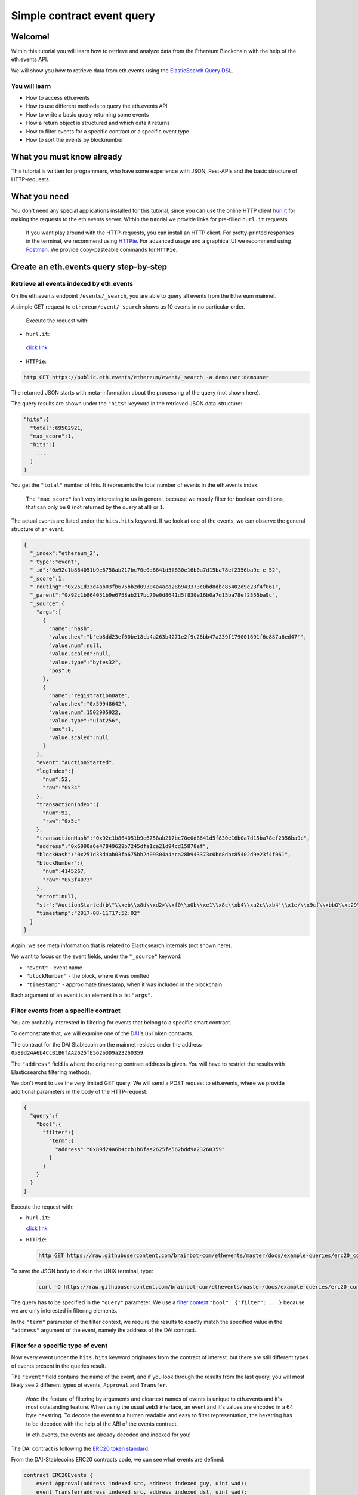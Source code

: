 Simple contract event query
===========================

Welcome!
--------

Within this tutorial you will learn how to retrieve and analyze data
from the Ethereum Blockchain with the help of the eth.events API.

We will show you how to retrieve data from eth.events using the
`ElasticSearch Query
DSL <https://www.elastic.co/guide/en/elasticsearch/reference/5.6/query-dsl.html>`__.

You will learn
~~~~~~~~~~~~~~

-  How to access eth.events
-  How to use different methods to query the eth.events API
-  How to write a basic query returning some events
-  How a return object is structured and which data it returns
-  How to filter events for a specific contract or a specific event type
-  How to sort the events by blocknumber

What you must know already
--------------------------

This tutorial is written for programmers, who have some experience with
JSON, Rest-APIs and the basic structure of HTTP-requests.

What you need
-------------

You don't need any special applications installed for this tutorial,
since you can use the online HTTP client
`hurl.it <https://www.hurl.it/>`__ for making the requests to the
eth.events server. Within the tutorial we provide links for pre-filled
``hurl.it`` requests

  If you want play around with the HTTP-requests, you can install an
  HTTP client. For pretty-printed responses in the terminal, we
  recommend using `HTTPie <https://httpie.org/#installation>`__. For
  advanced usage and a graphical UI we recommend using
  `Postman <https://www.getpostman.com/apps>`__. We provide
  copy-pasteable commands for ``HTTPie``..

Create an eth.events query step-by-step
---------------------------------------

Retrieve all events indexed by eth.events
~~~~~~~~~~~~~~~~~~~~~~~~~~~~~~~~~~~~~~~~~

On the eth.events endpoint ``/events/_search``, you are able to query
all events from the Ethereum mainnet.

A simple GET request to ``ethereum/event/_search`` shows us 10 events in
no particular order.

 Execute the request with:

-  ``hurl.it``:

 `click link <https://www.hurl.it/?method=GET&username=demouser&password=demouser&url=https://public.eth.events/ethereum/event/_search>`__


-  ``HTTPie``:

.. code:: bash

  http GET https://public.eth.events/ethereum/event/_search -a demouser:demouser

The returned JSON starts with meta-information about the processing of
the query (not shown here).

The query results are shown under the ``"hits"`` keyword in the
retrieved JSON data-structure:

.. code:: json

  "hits":{
    "total":69502921,
    "max_score":1,
    "hits":[
      ...
    ]
  }

You get the ``"total"`` number of hits. It represents the total number
of events in the eth.events index.

    The ``"max_score"`` isn't very interesting to us in general, because
    we mostly filter for boolean conditions, that can only be ``0`` (not
    returned by the query at all) or ``1``.

The actual events are listed under the ``hits.hits`` keyword. If we look
at one of the events, we can observe the general structure of an event.

.. code-block:: json

  {
    "_index":"ethereum_2",
    "_type":"event",
    "_id":"0x92c1b864051b9e6758ab217bc70e0d8641d5f830e16b0a7d15ba78ef2356ba9c_e_52",
    "_score":1,
    "_routing":"0x251d33d4ab03fb675bb2d09304a4aca28b943373c0bd8dbc85402d9e23f4f061",
    "_parent":"0x92c1b864051b9e6758ab217bc70e0d8641d5f830e16b0a7d15ba78ef2356ba9c",
    "_source":{
      "args":[
        {
          "name":"hash",
          "value.hex":"b'eb8dd23ef00be18cb4a263b4271e2f9c28bb47a239f179001691f6e887a6ed47'",
          "value.num":null,
          "value.scaled":null,
          "value.type":"bytes32",
          "pos":0
        },
        {
          "name":"registrationDate",
          "value.hex":"0x59948642",
          "value.num":1502905922,
          "value.type":"uint256",
          "pos":1,
          "value.scaled":null
        }
      ],
      "event":"AuctionStarted",
      "logIndex":{
        "num":52,
        "raw":"0x34"
      },
      "transactionIndex":{
        "num":92,
        "raw":"0x5c"
      },
      "transactionHash":"0x92c1b864051b9e6758ab217bc70e0d8641d5f830e16b0a7d15ba78ef2356ba9c",
      "address":"0x6090a6e47849629b7245dfa1ca21d94cd15878ef",
      "blockHash":"0x251d33d4ab03fb675bb2d09304a4aca28b943373c0bd8dbc85402d9e23f4f061",
      "blockNumber":{
        "num":4145267,
        "raw":"0x3f4073"
      },
      "error":null,
      "str":"AuctionStarted(b\"\\xeb\\x8d\\xd2>\\xf0\\x0b\\xe1\\x8c\\xb4\\xa2c\\xb4'\\x1e/\\x9c(\\xbbG\\xa29\\xf1y\\x00\\x16\\x91\\xf6\\xe8\\x87\\xa6\\xedG\", 1502905922)",
      "timestamp":"2017-08-11T17:52:02"
    }
  }


Again, we see meta information that is related to Elasticsearch
internals (not shown here).

We want to focus on the event fields, under the ``"_source"`` keyword:

- ``"event"`` - event name
- ``"blockNumber"`` - the block, where it was omitted
- ``"timestamp"`` - approximate timestamp, when it was included in the blockchain

Each argument of an event is an element in a list ``"args"``.

Filter events from a specific contract
~~~~~~~~~~~~~~~~~~~~~~~~~~~~~~~~~~~~~~

You are probably interested in filtering for events that belong to a
specific smart contract.

To demonstrate that, we will examine one of the
`DAI <https://makerdao.com/>`__'s ``DSToken`` contracts.

The contract for the DAI Stablecoin on the mainnet resides under the
address ``0x89d24A6b4CcB1B6fAA2625fE562bDD9a23260359``

The ``"address"`` field is where the originating contract address is
given. You will have to restrict the results with Elasticsearchs
filtering methods.

We don't want to use the very limited GET query. We will send a POST
request to eth.events, where we provide additional parameters in the
body of the HTTP-request:

.. code-block:: json

  {
    "query":{
      "bool":{
        "filter":{
          "term":{
            "address":"0x89d24a6b4ccb1b6faa2625fe562bdd9a23260359"
          }
        }
      }
    }
  }


Execute the request with:

-  ``hurl.it``:

   `click
   link <https://www.hurl.it/?method=POST&username=demouser&password=demouser&url=https://public.eth.events/ethereum/event/_search&headers=%7B%22Content-Type%22:%5B%22application/json;charset=utf-8%22%5D%7D&body=%7B%22query%22:%7B%22bool%22:%7B%22filter%22:%7B%22term%22:%7B%22address%22:%220x89d24a6b4ccb1b6faa2625fe562bdd9a23260359%22%7D%7D%7D%7D%7D>`__

-  ``HTTPie``:

  .. code:: bash

    http GET https://raw.githubusercontent.com/brainbot-com/ethevents/master/docs/example-queries/erc20_contract.json | http POST https://public.eth.events/ethereum/event/_search -a demouser:demouser

To save the JSON body to disk in the UNIX terminal, type:

  .. code:: bash

    curl -O https://raw.githubusercontent.com/brainbot-com/ethevents/master/docs/example-queries/erc20_contract.json


The query has to be specified in the ``"query"`` parameter. We use a
`filter
context <https://www.elastic.co/guide/en/elasticsearch/reference/current/query-dsl-bool-query.html#_scoring_with_literal_bool_filter_literal>`__
``"bool": {"filter": ...}`` because we are only interested in filtering
elements.

In the ``"term"`` parameter of the filter context, we require the
results to exactly match the specified value in the ``"address"``
argument of the event, namely the address of the DAI contract.

Filter for a specific type of event
~~~~~~~~~~~~~~~~~~~~~~~~~~~~~~~~~~~

Now every event under the ``hits.hits`` keyword originates from the
contract of interest. but there are still different types of events
present in the queries result.

The ``"event"`` field contains the name of the event, and if you look
through the results from the last query, you will most likely see 2
different types of events, ``Approval`` and ``Transfer``.

    *Note*: the feature of filtering by arguments and cleartext names of
    events is unique to eth.events and it's most outstanding feature.
    When using the usual ``web3`` interface, an event and it's values
    are encoded in a 64 byte hexstring. To decode the event to a human
    readable and easy to filter representation, the hexstring has to be
    decoded with the help of the ABI of the events contract.

    In eth.events, the events are already decoded and indexed for you!

The DAI contract is following the `ERC20 token
standard <https://github.com/ethereum/EIPs/blob/master/EIPS/eip-20.md>`__.

From the DAI-Stablecoins ERC20 contracts code, we can see what events
are defined:

.. code-block:: js

    contract ERC20Events {
        event Approval(address indexed src, address indexed guy, uint wad);
        event Transfer(address indexed src, address indexed dst, uint wad);
    }

If we are interested in one type of event (``"Transfer"``), we have to
introduce another ``"term"`` filter, that gets appended to the
``"filter"`` list:


.. code-block:: json

  {
    "query":{
      "bool":{
        "filter":[
          {
            "term":{
              "event.keyword":"Transfer"
            }
          },
          {
            "term":{
              "address":"0x89d24a6b4ccb1b6faa2625fe562bdd9a23260359"
            }
          }
        ]
      }
    }
  }



The ``”event”`` field defaults to a ``text`` type for full-text
searching. We want to match the event name exactly (case sensitive),
so we filter for the ``event.keyword`` field, which is of type
``keyword``. To learn more about the differences between ``text``
and ``keyword`` types in Elasticsearch, look
`here <https://www.elastic.co/guide/en/elasticsearch/reference/5.6/query-dsl-term-query.html>`__

Execute the request with:

-  ``hurl.it``:

   `click
   link <https://www.hurl.it/?method=POST&username=demouser&password=demouser&url=https://public.eth.events/ethereum/event/_search&headers=%7B%22Content-Type%22:%5B%22application/json;charset=utf-8%22%5D%7D&body=%7B%22query%22:%7B%22bool%22:%7B%22filter%22:%5B%7B%22term%22:%7B%22event.keyword%22:%22Transfer%22%7D%7D,%7B%22term%22:%7B%22address%22:%220x89d24a6b4ccb1b6faa2625fe562bdd9a23260359%22%7D%7D%5D%7D%7D%7D>`__

-  ``HTTPie``:

  .. code:: bash

    http GET https://raw.githubusercontent.com/brainbot-com/ethevents/master/docs/example-queries/erc20_event_type.json | http POST https://public.eth.events/ethereum/event/_search -a demouser:demouser

To save the JSON body to disk in the UNIX terminal, type:

  .. code:: bash

    curl -O https://raw.githubusercontent.com/brainbot-com/ethevents/master/docs/example-queries/erc20_event_type.json

Retrieving sorted results
~~~~~~~~~~~~~~~~~~~~~~~~~

You may notice that the ``"timestamp"`` of the events is outdated and
that they are not sorted by their ``"blockNumber"``.

In order to change that, the query has to be modified again:

.. code-block:: json

  {
    "query":{
      "bool":{
        "filter":[
          {
            "term":{
              "event.keyword":"Transfer"
            }
          },
          {
            "term":{
              "address":"0x89d24a6b4ccb1b6faa2625fe562bdd9a23260359"
            }
          }
        ]
      }
    },
    "sort":{
      "blockNumber.num":{
        "order":"desc"
      }
    },
    "size":5
  }

The ``"sort"`` parameter outside of the ``"query"`` nesting tells
eth.events which field should be used for sorting.

We specify the ``.num`` attribute of the ``blockNumber``, because we
want the integer representation and not a hex encoding.

With ``"order":"desc"``, the events will be sorted in descending order
of the block, where they were included in the blockchain.

Execute the request with:

-  ``hurl.it``:

   `click
   link <https://www.hurl.it/?method=POST&username=demouser&password=demouser&url=https://public.eth.events/ethereum/event/_search&headers=%7B%22Content-Type%22:%5B%22application/json;charset=utf-8%22%5D%7D&body=%7B%22query%22:%7B%22bool%22:%7B%22filter%22:%5B%7B%22term%22:%7B%22event.keyword%22:%22Transfer%22%7D%7D,%7B%22term%22:%7B%22address%22:%220x89d24a6b4ccb1b6faa2625fe562bdd9a23260359%22%7D%7D%5D%7D%7D,%22sort%22:%7B%22blockNumber.num%22:%7B%22order%22:%22desc%22%7D%7D,%22size%22:5%7D>`__

-  ``HTTPie``:

  .. code:: bash

    http GET https://raw.githubusercontent.com/brainbot-com/ethevents/master/docs/example-queries/erc20_event_sorted.json | http POST https://public.eth.events/ethereum/event/_search -a demouser:demouser

To save the JSON body to disk in the UNIX terminal, type:

  .. code:: bash

    curl -O https://raw.githubusercontent.com/brainbot-com/ethevents/master/docs/example-queries/erc20_event_sorted.json

Restricting result size
~~~~~~~~~~~~~~~~~~~~~~~

In the last query we specified the ``"size"`` parameter with a value of
``5``. This will limit the number of retrieved events to 5. For testing
queries, it is advisable to set this to a small number.

With ``"size":-1``, all filtered results are retrieved from the server.
You will need to use this in conjunction with a carefully selected range
filter, for example a range of block-numbers.

Where to go from here
~~~~~~~~~~~~~~~~~~~~~

The best starting point is the `Elasticsearch
documentation <https://www.elastic.co/guide/en/elasticsearch/reference/5.6/query-dsl.html>`__.
There you’ll learn how to construct more complex filter queries or how
to combine filters with a boolean logic.

If you are not interested in single events, but rather on cumulated
properties and statistics, you should have a look at the various
possibilities of
`aggregations <https://www.elastic.co/guide/en/elasticsearch/reference/5.6/search-aggregations.html>`__.
The example queries at `http://eth.events <https://eth.events>`__ make
extensive use of aggregations and show how eth.events can be used to
plot various metrics of different smart contracts.

For more information on the specifics of eth.events, please refer to the
`documentation <https://github.com/brainbot-com/ethevents/tree/master/docs>`__
